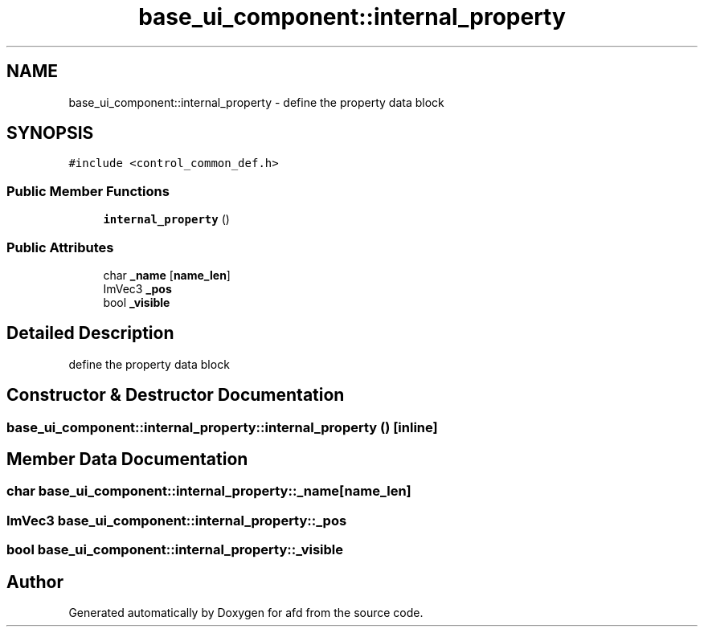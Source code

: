 .TH "base_ui_component::internal_property" 3 "Thu Jun 14 2018" "afd" \" -*- nroff -*-
.ad l
.nh
.SH NAME
base_ui_component::internal_property \- define the property data block
.br
 

.SH SYNOPSIS
.br
.PP
.PP
\fC#include <control_common_def\&.h>\fP
.SS "Public Member Functions"

.in +1c
.ti -1c
.RI "\fBinternal_property\fP ()"
.br
.in -1c
.SS "Public Attributes"

.in +1c
.ti -1c
.RI "char \fB_name\fP [\fBname_len\fP]"
.br
.ti -1c
.RI "ImVec3 \fB_pos\fP"
.br
.ti -1c
.RI "bool \fB_visible\fP"
.br
.in -1c
.SH "Detailed Description"
.PP 
define the property data block
.br

.SH "Constructor & Destructor Documentation"
.PP 
.SS "base_ui_component::internal_property::internal_property ()\fC [inline]\fP"

.SH "Member Data Documentation"
.PP 
.SS "char base_ui_component::internal_property::_name[\fBname_len\fP]"

.SS "ImVec3 base_ui_component::internal_property::_pos"

.SS "bool base_ui_component::internal_property::_visible"


.SH "Author"
.PP 
Generated automatically by Doxygen for afd from the source code\&.
